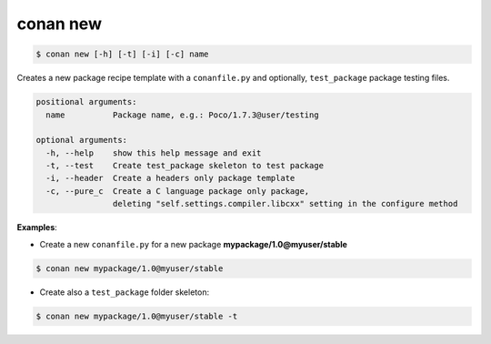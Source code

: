 
.. _conan_new:

conan new
=========

.. code-block:: bash

   $ conan new [-h] [-t] [-i] [-c] name


Creates a new package recipe template with a ``conanfile.py`` and optionally, ``test_package``
package testing files.

.. code-block:: bash

	positional arguments:
	  name          Package name, e.g.: Poco/1.7.3@user/testing

	optional arguments:
	  -h, --help    show this help message and exit
	  -t, --test    Create test_package skeleton to test package
	  -i, --header  Create a headers only package template
	  -c, --pure_c  Create a C language package only package,
	                deleting "self.settings.compiler.libcxx" setting in the configure method


**Examples**:


- Create a new ``conanfile.py`` for a new package **mypackage/1.0@myuser/stable**

.. code-block:: bash

   $ conan new mypackage/1.0@myuser/stable


- Create also a ``test_package`` folder skeleton:

.. code-block:: bash

   $ conan new mypackage/1.0@myuser/stable -t

